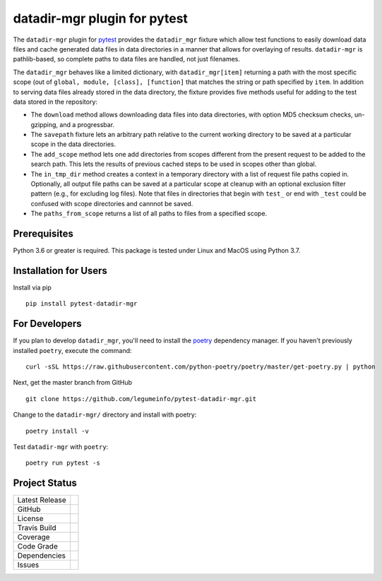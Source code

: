 datadir-mgr plugin for pytest
=============================

The ``datadir-mgr`` plugin for pytest_ provides the ``datadir_mgr`` fixture which
allow test functions to easily download data files and cache generated data files
in data directories in a manner that allows for overlaying of results. ``datadir-mgr``
is pathlib-based, so complete paths to data files are handled,
not just filenames.



The ``datadir_mgr`` behaves like a limited dictionary, with ``datadir_mgr[item]`` returning a path with the
most specific scope (out of ``global, module, [class], [function]`` that matches the string or path specified
by ``item``.  In addition to serving data files already stored in the data directory, the fixture provides
five methods useful for adding to the test data stored in the repository:

- The ``download`` method allows downloading data files into data directories, with
  option MD5 checksum checks, un-gzipping, and a progressbar.
- The ``savepath`` fixture lets an arbitrary path relative to the current working
  directory to be saved at a particular scope in the data directories.
- The ``add_scope`` method lets one add directories from scopes different from
  the present request to be added to the search path.  This lets the results
  of previous cached steps to be used in scopes other than global.
- The ``in_tmp_dir`` method creates a context in a temporary directory with
  a list of request file paths copied in.  Optionally, all output file paths
  can be saved at a particular scope at cleanup with an optional exclusion
  filter pattern (e.g., for excluding log files).  Note that files in directories
  that begin with ``test_`` or end with ``_test`` could be confused with
  scope directories and cannnot be saved.
- The ``paths_from_scope`` returns a list of all paths to files from a specified scope.


Prerequisites
-------------
Python 3.6 or greater is required.
This package is tested under Linux and MacOS using Python 3.7.

Installation for Users
----------------------
Install via pip ::

     pip install pytest-datadir-mgr

For Developers
--------------
If you plan to develop ``datadir_mgr``, you'll need to install
the `poetry <https://python-poetry.org>`_ dependency manager.
If you haven't previously installed ``poetry``, execute the command: ::

    curl -sSL https://raw.githubusercontent.com/python-poetry/poetry/master/get-poetry.py | python

Next, get the master branch from GitHub ::

	git clone https://github.com/legumeinfo/pytest-datadir-mgr.git

Change to the ``datadir-mgr/`` directory and install with poetry: ::

	poetry install -v

Test ``datadir-mgr`` with ``poetry``: ::

    poetry run pytest -s

Project Status
--------------
+-------------------+------------+
| Latest Release    | |pypi|     |
+-------------------+------------+
| GitHub            | |repo|     |
+-------------------+------------+
| License           | |license|  |
+-------------------+------------+
| Travis Build      | |travis|   |
+-------------------+------------+
| Coverage          | |coverage| |
+-------------------+------------+
| Code Grade        | |codacy|   |
+-------------------+------------+
| Dependencies      | |depend|   |
+-------------------+------------+
| Issues            | |issues|   |
+-------------------+------------+

.. _pytest: http://pytest.org/

.. |pypi| image:: https://img.shields.io/pypi/v/pytest-datadir-mgr.svg
    :target: https://pypi.python.org/pypi/pytest-datadir-mgr
    :alt: Python package

.. |repo| image:: https://img.shields.io/github/commits-since/legumeinfo/pytest-datadir-mgr/0.1.0.svg
    :target: https://github.com/legumeinfo/pytest-datadir-mgr
    :alt: GitHub repository

.. |license| image:: https://img.shields.io/badge/License-BSD%203--Clause-blue.svg
    :target: https://github.com/legumeinfo/pytest-datadir-mgr/blob/master/LICENSE.txt
    :alt: License terms

.. |travis| image:: https://img.shields.io/travis/legumeinfo/pytest-datadir-mgr.svg
    :target:  https://travis-ci.org/legumeinfo/pytest-datadir-mgr
    :alt: Travis CI

.. |codacy| image:: https://api.codacy.com/project/badge/Grade/4580a0a576204fa688cbb75575a1c867
    :target: https://www.codacy.com/gh/legumeinfo/pytest-datadir-mgr?utm_source=github.com&amp;utm_medium=referral&amp;utm_content=legumeinfo/pytest-datadir-mgr&amp;utm_campaign=Badge_Grade
    :alt: Codacy.io grade

.. |coverage| image:: https://codecov.io/gh/legumeinfo/pytest-datadir-mgr/branch/master/graph/badge.svg
    :target: https://codecov.io/gh/legumeinfo/pytest-datadir-mgr
    :alt: Codecov.io test coverage

.. |issues| image:: https://img.shields.io/github/issues/legumeinfo/pytest-datadir-mgr.svg
    :target:  https://github.com/legumeinfo/pytest-datadir-mgr/issues
    :alt: Issues reported

.. |depend| image:: https://api.dependabot.com/badges/status?host=github&repo=legumeinfo/pytest-datadir-mgr
     :target: https://app.dependabot.com/accounts/legumeinfo/repos/236847525
     :alt: dependabot dependencies

